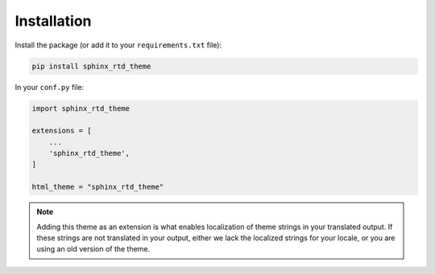 ************
Installation
************

Install the package (or add it to your ``requirements.txt`` file):

.. code:: bash

    pip install sphinx_rtd_theme

In your ``conf.py`` file:

.. code:: python

    import sphinx_rtd_theme

    extensions = [
        ...
        'sphinx_rtd_theme',
    ]

    html_theme = "sphinx_rtd_theme"


.. note::
    Adding this theme as an extension is what enables localization of theme
    strings in your translated output. If these strings are not translated in
    your output, either we lack the localized strings for your locale, or you
    are using an old version of the theme.
